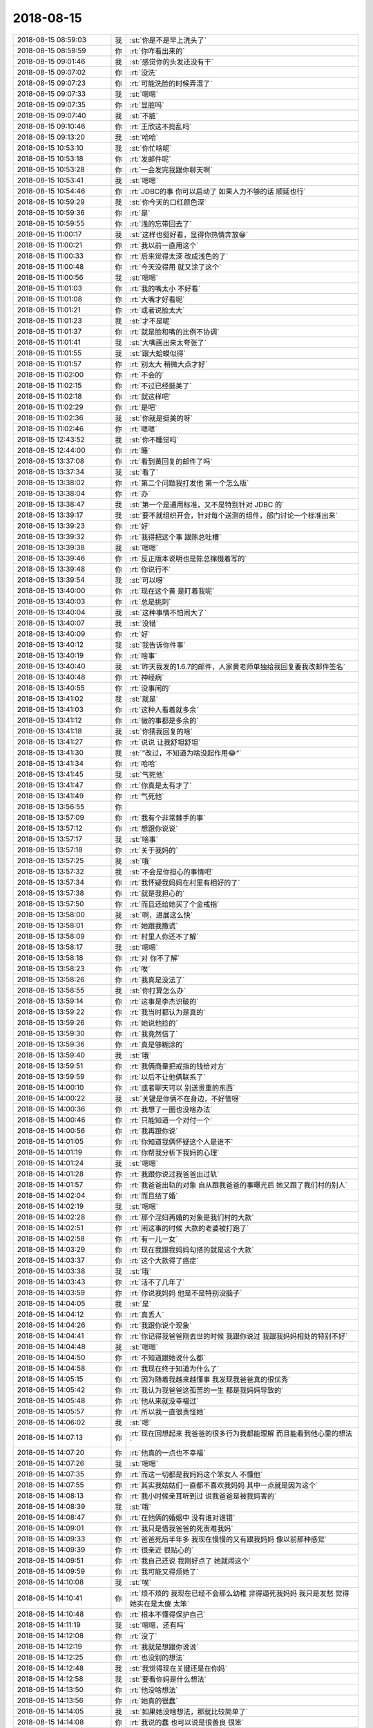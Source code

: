 2018-08-15
-------------

.. list-table::
   :widths: 25, 1, 60

   * - 2018-08-15 08:59:03
     - 我
     - :st:`你是不是早上洗头了`
   * - 2018-08-15 08:59:59
     - 你
     - :rt:`你咋看出来的`
   * - 2018-08-15 09:01:46
     - 我
     - :st:`感觉你的头发还没有干`
   * - 2018-08-15 09:07:02
     - 你
     - :rt:`没洗`
   * - 2018-08-15 09:07:23
     - 你
     - :rt:`可能洗脸的时候弄湿了`
   * - 2018-08-15 09:07:33
     - 我
     - :st:`嗯嗯`
   * - 2018-08-15 09:07:35
     - 你
     - :rt:`显脏吗`
   * - 2018-08-15 09:07:40
     - 我
     - :st:`不脏`
   * - 2018-08-15 09:10:46
     - 你
     - :rt:`王欣这不捣乱吗`
   * - 2018-08-15 09:13:20
     - 我
     - :st:`哈哈`
   * - 2018-08-15 10:53:10
     - 我
     - :st:`你忙啥呢`
   * - 2018-08-15 10:53:18
     - 你
     - :rt:`发邮件呢`
   * - 2018-08-15 10:53:28
     - 你
     - :rt:`一会发完我跟你聊天啊`
   * - 2018-08-15 10:53:41
     - 我
     - :st:`嗯嗯`
   * - 2018-08-15 10:54:46
     - 你
     - :rt:`JDBC的事 你可以启动了 如果人力不够的话 顺延也行`
   * - 2018-08-15 10:59:29
     - 我
     - :st:`你今天的口红颜色深`
   * - 2018-08-15 10:59:36
     - 你
     - :rt:`是`
   * - 2018-08-15 10:59:55
     - 你
     - :rt:`浅的忘带回去了`
   * - 2018-08-15 11:00:17
     - 我
     - :st:`这样也挺好看，显得你热情奔放😁`
   * - 2018-08-15 11:00:21
     - 你
     - :rt:`我以前一直用这个`
   * - 2018-08-15 11:00:33
     - 你
     - :rt:`后来觉得太深 改成浅色的了`
   * - 2018-08-15 11:00:48
     - 你
     - :rt:`今天没得用 就又涂了这个`
   * - 2018-08-15 11:00:56
     - 我
     - :st:`嗯嗯`
   * - 2018-08-15 11:01:03
     - 你
     - :rt:`我的嘴太小 不好看`
   * - 2018-08-15 11:01:08
     - 你
     - :rt:`大嘴才好看呢`
   * - 2018-08-15 11:01:21
     - 你
     - :rt:`或者说脸太大`
   * - 2018-08-15 11:01:23
     - 我
     - :st:`才不是呢`
   * - 2018-08-15 11:01:37
     - 你
     - :rt:`就是脸和嘴的比例不协调`
   * - 2018-08-15 11:01:41
     - 我
     - :st:`大嘴画出来太夸张了`
   * - 2018-08-15 11:01:55
     - 我
     - :st:`跟大蛤蟆似得`
   * - 2018-08-15 11:01:57
     - 你
     - :rt:`别太大 稍微大点才好`
   * - 2018-08-15 11:02:00
     - 你
     - :rt:`不会的`
   * - 2018-08-15 11:02:15
     - 你
     - :rt:`不过已经挺美了`
   * - 2018-08-15 11:02:18
     - 你
     - :rt:`就这样吧`
   * - 2018-08-15 11:02:29
     - 你
     - :rt:`是吧`
   * - 2018-08-15 11:02:36
     - 我
     - :st:`你就是挺美的呀`
   * - 2018-08-15 11:02:46
     - 你
     - :rt:`嗯嗯`
   * - 2018-08-15 12:43:52
     - 我
     - :st:`你不睡觉吗`
   * - 2018-08-15 12:44:00
     - 你
     - :rt:`睡`
   * - 2018-08-15 13:37:08
     - 你
     - :rt:`看到黄回复的邮件了吗`
   * - 2018-08-15 13:37:34
     - 我
     - :st:`看了`
   * - 2018-08-15 13:38:02
     - 你
     - :rt:`第二个问题我打发他 第一个怎么版`
   * - 2018-08-15 13:38:04
     - 你
     - :rt:`办`
   * - 2018-08-15 13:38:47
     - 我
     - :st:`第一个是通用标准，又不是特别针对 JDBC 的`
   * - 2018-08-15 13:39:17
     - 我
     - :st:`要不就组织开会，针对每个送测的组件，部门讨论一个标准出来`
   * - 2018-08-15 13:39:23
     - 你
     - :rt:`好`
   * - 2018-08-15 13:39:32
     - 你
     - :rt:`我得把这个事 跟陈总吐槽`
   * - 2018-08-15 13:39:38
     - 我
     - :st:`嗯嗯`
   * - 2018-08-15 13:39:46
     - 你
     - :rt:`反正版本说明也是陈总撺掇着写的`
   * - 2018-08-15 13:39:48
     - 你
     - :rt:`你说行不`
   * - 2018-08-15 13:39:54
     - 我
     - :st:`可以呀`
   * - 2018-08-15 13:40:00
     - 你
     - :rt:`现在这个黄 是盯着我呢`
   * - 2018-08-15 13:40:03
     - 你
     - :rt:`总是挑刺`
   * - 2018-08-15 13:40:04
     - 我
     - :st:`这种事情不怕闹大了`
   * - 2018-08-15 13:40:07
     - 我
     - :st:`没错`
   * - 2018-08-15 13:40:09
     - 你
     - :rt:`好`
   * - 2018-08-15 13:40:12
     - 我
     - :st:`我告诉你件事`
   * - 2018-08-15 13:40:19
     - 你
     - :rt:`啥事`
   * - 2018-08-15 13:40:40
     - 我
     - :st:`昨天我发的1.6.7的邮件，人家黄老师单独给我回复要我改邮件签名`
   * - 2018-08-15 13:40:48
     - 你
     - :rt:`神经病`
   * - 2018-08-15 13:40:55
     - 你
     - :rt:`没事闲的`
   * - 2018-08-15 13:41:02
     - 我
     - :st:`就是`
   * - 2018-08-15 13:41:03
     - 你
     - :rt:`这种人看着就多余`
   * - 2018-08-15 13:41:12
     - 你
     - :rt:`做的事都是多余的`
   * - 2018-08-15 13:41:18
     - 我
     - :st:`你猜我回复的啥`
   * - 2018-08-15 13:41:27
     - 你
     - :rt:`说说 让我舒坦舒坦`
   * - 2018-08-15 13:41:30
     - 我
     - :st:`”改过，不知道为啥没起作用😂“`
   * - 2018-08-15 13:41:34
     - 你
     - :rt:`哈哈`
   * - 2018-08-15 13:41:45
     - 我
     - :st:`气死他`
   * - 2018-08-15 13:41:47
     - 你
     - :rt:`你真是太有才了`
   * - 2018-08-15 13:41:49
     - 你
     - :rt:`气死他`
   * - 2018-08-15 13:56:55
     - 你
     - .. image:: images/237557.jpg
          :width: 100px
   * - 2018-08-15 13:57:09
     - 你
     - :rt:`我有个非常棘手的事`
   * - 2018-08-15 13:57:12
     - 你
     - :rt:`想跟你说说`
   * - 2018-08-15 13:57:17
     - 我
     - :st:`啥事`
   * - 2018-08-15 13:57:18
     - 你
     - :rt:`关于我妈的`
   * - 2018-08-15 13:57:25
     - 我
     - :st:`哦`
   * - 2018-08-15 13:57:32
     - 我
     - :st:`不会是你担心的事情吧`
   * - 2018-08-15 13:57:34
     - 你
     - :rt:`我怀疑我妈妈在村里有相好的了`
   * - 2018-08-15 13:57:38
     - 你
     - :rt:`就是我担心的`
   * - 2018-08-15 13:57:50
     - 你
     - :rt:`而且还给她买了个金戒指`
   * - 2018-08-15 13:58:00
     - 我
     - :st:`啊，进展这么快`
   * - 2018-08-15 13:58:01
     - 你
     - :rt:`她跟我撒谎`
   * - 2018-08-15 13:58:09
     - 你
     - :rt:`村里人你还不了解`
   * - 2018-08-15 13:58:17
     - 我
     - :st:`嗯嗯`
   * - 2018-08-15 13:58:18
     - 你
     - :rt:`对 你不了解`
   * - 2018-08-15 13:58:23
     - 你
     - :rt:`唉`
   * - 2018-08-15 13:58:26
     - 你
     - :rt:`我真是没法了`
   * - 2018-08-15 13:58:55
     - 我
     - :st:`你打算怎么办`
   * - 2018-08-15 13:59:14
     - 你
     - :rt:`这事是李杰识破的`
   * - 2018-08-15 13:59:22
     - 你
     - :rt:`我当时都认为是真的`
   * - 2018-08-15 13:59:26
     - 你
     - :rt:`她说他捡的`
   * - 2018-08-15 13:59:30
     - 你
     - :rt:`我竟然信了`
   * - 2018-08-15 13:59:36
     - 你
     - :rt:`真是够糊涂的`
   * - 2018-08-15 13:59:40
     - 我
     - :st:`哦`
   * - 2018-08-15 13:59:51
     - 你
     - :rt:`我俩商量把戒指的钱给对方`
   * - 2018-08-15 13:59:59
     - 你
     - :rt:`以后不让他俩联系了`
   * - 2018-08-15 14:00:10
     - 你
     - :rt:`或者聊天可以 别送贵重的东西`
   * - 2018-08-15 14:00:22
     - 我
     - :st:`关键是你俩不在身边，不好管呀`
   * - 2018-08-15 14:00:36
     - 你
     - :rt:`我想了一圈也没啥办法`
   * - 2018-08-15 14:00:46
     - 你
     - :rt:`只能知道一个对付一个`
   * - 2018-08-15 14:00:56
     - 你
     - :rt:`我再跟你说`
   * - 2018-08-15 14:01:05
     - 你
     - :rt:`你知道我俩怀疑这个人是谁不`
   * - 2018-08-15 14:01:19
     - 你
     - :rt:`你帮我分析下我妈的心理`
   * - 2018-08-15 14:01:24
     - 我
     - :st:`嗯嗯`
   * - 2018-08-15 14:01:28
     - 你
     - :rt:`我跟你说过我爸爸出过轨`
   * - 2018-08-15 14:01:57
     - 你
     - :rt:`我爸爸出轨的对象 自从跟我爸爸的事曝光后 她又跟了我们村的别人`
   * - 2018-08-15 14:02:04
     - 你
     - :rt:`而且结了婚`
   * - 2018-08-15 14:02:19
     - 我
     - :st:`嗯嗯`
   * - 2018-08-15 14:02:28
     - 你
     - :rt:`那个淫妇再婚的对象是我们村的大款`
   * - 2018-08-15 14:02:51
     - 你
     - :rt:`闹这事的时候 大款的老婆被打跑了`
   * - 2018-08-15 14:02:58
     - 你
     - :rt:`有一儿一女`
   * - 2018-08-15 14:03:29
     - 你
     - :rt:`现在我跟我妈妈勾搭的就是这个大款`
   * - 2018-08-15 14:03:37
     - 你
     - :rt:`这个大款得了癌症`
   * - 2018-08-15 14:03:38
     - 我
     - :st:`哦`
   * - 2018-08-15 14:03:43
     - 你
     - :rt:`活不了几年了`
   * - 2018-08-15 14:03:59
     - 你
     - :rt:`你说我妈妈 他是不是特别没脑子`
   * - 2018-08-15 14:04:05
     - 我
     - :st:`是`
   * - 2018-08-15 14:04:12
     - 你
     - :rt:`真丢人`
   * - 2018-08-15 14:04:26
     - 你
     - :rt:`我跟你说个现象`
   * - 2018-08-15 14:04:41
     - 你
     - :rt:`你记得我爸爸刚去世的时候 我跟你说过 我跟我妈妈相处的特别不好`
   * - 2018-08-15 14:04:48
     - 我
     - :st:`嗯嗯`
   * - 2018-08-15 14:04:50
     - 你
     - :rt:`不知道跟她说什么都`
   * - 2018-08-15 14:04:58
     - 你
     - :rt:`我现在终于知道为什么了`
   * - 2018-08-15 14:05:15
     - 你
     - :rt:`因为随着我越来越懂事 我发现我爸爸真的很优秀`
   * - 2018-08-15 14:05:42
     - 你
     - :rt:`我认为我爸爸这孤苦的一生 都是我妈妈导致的`
   * - 2018-08-15 14:05:48
     - 你
     - :rt:`他从来就没幸福过`
   * - 2018-08-15 14:05:57
     - 你
     - :rt:`所以我一直很责怪她`
   * - 2018-08-15 14:06:02
     - 我
     - :st:`嗯`
   * - 2018-08-15 14:07:13
     - 你
     - :rt:`现在回想起来 我爸爸的很多行为我都能理解 而且能看到他心里的想法`
   * - 2018-08-15 14:07:20
     - 你
     - :rt:`他真的一点也不幸福`
   * - 2018-08-15 14:07:26
     - 我
     - :st:`嗯嗯`
   * - 2018-08-15 14:07:35
     - 你
     - :rt:`而这一切都是我妈妈这个笨女人 不懂他`
   * - 2018-08-15 14:07:55
     - 你
     - :rt:`其实我姑姑们一直都不喜欢我妈妈 其中一点就是因为这个`
   * - 2018-08-15 14:08:13
     - 你
     - :rt:`我小时候亲耳听到过 说我爸爸是被我妈害的`
   * - 2018-08-15 14:08:39
     - 我
     - :st:`哦`
   * - 2018-08-15 14:08:47
     - 你
     - :rt:`在他俩的婚姻中 没有谁对谁错`
   * - 2018-08-15 14:09:01
     - 你
     - :rt:`我只是借我爸爸的死责难我妈`
   * - 2018-08-15 14:09:33
     - 你
     - :rt:`爸爸死后半年多 我现在慢慢的又有跟我妈妈 像以前那种感觉`
   * - 2018-08-15 14:09:39
     - 你
     - :rt:`很亲近 很贴心的`
   * - 2018-08-15 14:09:51
     - 你
     - :rt:`我自己还说 我刚好点了 她就闹这个`
   * - 2018-08-15 14:09:59
     - 你
     - :rt:`我可能又得烦她了`
   * - 2018-08-15 14:10:08
     - 我
     - :st:`唉`
   * - 2018-08-15 14:10:41
     - 你
     - :rt:`烦不烦的 我现在已经不会那么幼稚 非得逼死我妈妈 我只是发愁 觉得她实在是太傻 太笨`
   * - 2018-08-15 14:10:48
     - 你
     - :rt:`根本不懂得保护自己`
   * - 2018-08-15 14:11:19
     - 我
     - :st:`嗯嗯，还有吗`
   * - 2018-08-15 14:12:08
     - 你
     - :rt:`没了`
   * - 2018-08-15 14:12:19
     - 你
     - :rt:`我就是想跟你说说`
   * - 2018-08-15 14:12:25
     - 你
     - :rt:`也没别的想法`
   * - 2018-08-15 14:12:48
     - 我
     - :st:`我觉得现在关键还是在你妈`
   * - 2018-08-15 14:12:58
     - 我
     - :st:`要看你妈是什么想法`
   * - 2018-08-15 14:13:50
     - 你
     - :rt:`他没啥想法`
   * - 2018-08-15 14:13:56
     - 你
     - :rt:`她真的很蠢`
   * - 2018-08-15 14:14:05
     - 我
     - :st:`如果她没啥想法，那就比较简单了`
   * - 2018-08-15 14:14:08
     - 你
     - :rt:`我说的蠢 也可以说是很善良 很笨`
   * - 2018-08-15 14:14:30
     - 我
     - :st:`就是吓唬她`
   * - 2018-08-15 14:14:43
     - 你
     - :rt:`你想的办法 跟我想的一样`
   * - 2018-08-15 14:14:47
     - 我
     - :st:`利用她自己的恐惧`
   * - 2018-08-15 14:14:54
     - 你
     - :rt:`我跟李杰中午讨论这事`
   * - 2018-08-15 14:15:14
     - 我
     - :st:`李杰怎么说`
   * - 2018-08-15 14:15:30
     - 你
     - [链接] `李杰和李辉的聊天记录 <https://support.weixin.qq.com/cgi-bin/mmsupport-bin/readtemplate?t=page/favorite_record__w_unsupport>`_
   * - 2018-08-15 14:16:00
     - 我
     - :st:`嗯嗯`
   * - 2018-08-15 14:16:28
     - 我
     - :st:`还是先去做你妈的工作`
   * - 2018-08-15 14:16:29
     - 你
     - :rt:`李杰就是见一个杀死一个`
   * - 2018-08-15 14:16:35
     - 你
     - :rt:`恩`
   * - 2018-08-15 14:17:12
     - 我
     - :st:`最好是你和李杰一起，说一些狠话，比如要是还保持现状，那就不理她了之类的`
   * - 2018-08-15 14:17:40
     - 你
     - :rt:`还有就是 还这样就把她接走`
   * - 2018-08-15 14:17:53
     - 你
     - :rt:`让他永远也别想自己在新庄子过`
   * - 2018-08-15 14:18:02
     - 你
     - :rt:`她其实很怕来我和李杰这`
   * - 2018-08-15 14:18:06
     - 我
     - :st:`嗯嗯`
   * - 2018-08-15 14:18:07
     - 你
     - :rt:`人生地不熟的`
   * - 2018-08-15 14:18:18
     - 你
     - :rt:`反正我的策略 就是吓唬她`
   * - 2018-08-15 14:18:26
     - 你
     - :rt:`先让他知道边界在哪`
   * - 2018-08-15 14:18:30
     - 我
     - :st:`对`
   * - 2018-08-15 14:18:48
     - 你
     - :rt:`聊就聊吧 别说没用的 别买东西 聊就聊`
   * - 2018-08-15 14:19:12
     - 我
     - :st:`这样不好`
   * - 2018-08-15 14:19:19
     - 你
     - :rt:`就是磨日子`
   * - 2018-08-15 14:19:27
     - 我
     - :st:`要大棒加胡萝卜`
   * - 2018-08-15 14:19:39
     - 你
     - :rt:`啥意思`
   * - 2018-08-15 14:19:56
     - 我
     - :st:`先定下明确的边界，越界就会有非常重的惩罚`
   * - 2018-08-15 14:20:09
     - 你
     - :rt:`是`
   * - 2018-08-15 14:20:16
     - 我
     - :st:`这个决不能含糊`
   * - 2018-08-15 14:20:17
     - 你
     - :rt:`而且我还得恐吓我姥姥`
   * - 2018-08-15 14:20:24
     - 我
     - :st:`嗯嗯`
   * - 2018-08-15 14:20:25
     - 你
     - :rt:`让我姥姥看着她`
   * - 2018-08-15 14:20:32
     - 你
     - :rt:`我姥姥很容易吓到`
   * - 2018-08-15 14:21:00
     - 我
     - :st:`胡萝卜就是允许让你们监控`
   * - 2018-08-15 14:21:23
     - 我
     - :st:`表面上是为了你妈好，也可以帮着你妈不犯错误`
   * - 2018-08-15 14:21:34
     - 我
     - :st:`实际上就是一种警告`
   * - 2018-08-15 14:21:51
     - 你
     - :rt:`明白`
   * - 2018-08-15 14:21:58
     - 你
     - :rt:`知道怎么办了`
   * - 2018-08-15 14:22:22
     - 你
     - .. image:: images/237677.jpg
          :width: 100px
   * - 2018-08-15 14:22:29
     - 我
     - :st:`这样你妈估计就会按照你们说的办了`
   * - 2018-08-15 14:22:41
     - 你
     - :rt:`这么软硬兼施的来两次`
   * - 2018-08-15 14:22:44
     - 我
     - :st:`嗯嗯`
   * - 2018-08-15 14:23:08
     - 你
     - :rt:`陈总要是这态度 我就不怕闹大`
   * - 2018-08-15 14:23:16
     - 你
     - :rt:`到时候 有人帮我怼他`
   * - 2018-08-15 14:23:30
     - 我
     - :st:`没错，老陈明显不满黄军雷了`
   * - 2018-08-15 14:23:46
     - 我
     - :st:`只是老陈不想搞事`
   * - 2018-08-15 14:23:51
     - 你
     - :rt:`嗯嗯`
   * - 2018-08-15 14:24:15
     - 我
     - :st:`以后你就怼黄就可以了，老陈肯定是站在你这边的`
   * - 2018-08-15 14:24:43
     - 你
     - :rt:`恩`
   * - 2018-08-15 14:24:50
     - 你
     - :rt:`你快回复李杰吧`
   * - 2018-08-15 14:25:06
     - 你
     - :rt:`他等着你这人生倒是指点她呢`
   * - 2018-08-15 14:25:12
     - 你
     - :rt:`人生导师`
   * - 2018-08-15 14:25:36
     - 我
     - :st:`没有吧，她不就是说了说她的工作`
   * - 2018-08-15 14:26:49
     - 我
     - :st:`我想问个问题`
   * - 2018-08-15 14:26:55
     - 你
     - :rt:`问吧`
   * - 2018-08-15 14:27:01
     - 我
     - :st:`李杰是不是更像你妈`
   * - 2018-08-15 14:27:10
     - 你
     - :rt:`哪方面`
   * - 2018-08-15 14:27:28
     - 我
     - :st:`就是为人处世`
   * - 2018-08-15 14:27:59
     - 你
     - :rt:`我现在有个很模糊的想法 就是她俩挺像的`
   * - 2018-08-15 14:28:07
     - 你
     - :rt:`而且我觉得越来越像`
   * - 2018-08-15 14:28:14
     - 你
     - :rt:`总是不知道自己该干啥`
   * - 2018-08-15 14:28:19
     - 我
     - :st:`嗯嗯，我也有这感觉`
   * - 2018-08-15 14:28:22
     - 你
     - :rt:`是吧`
   * - 2018-08-15 14:37:56
     - 你
     - :rt:`最好是你和李杰一起，说一些狠话，比如要是还保持现状，那就不理她了之类的---我觉得李杰不会认可我的做法`
   * - 2018-08-15 14:38:04
     - 你
     - :rt:`还很有可能给我拆台`
   * - 2018-08-15 14:38:38
     - 我
     - :st:`这个你需要和李杰沟通，对于你妈来说，如果你俩不能统一战线，你妈就会觉得没事`
   * - 2018-08-15 14:38:58
     - 我
     - :st:`只有你俩统一了，你妈才会意识到事情的严重性`
   * - 2018-08-15 14:39:06
     - 你
     - .. image:: images/237706.jpg
          :width: 100px
   * - 2018-08-15 14:39:18
     - 我
     - :st:`简单说就是不能给你妈留退路，留念想`
   * - 2018-08-15 14:39:19
     - 你
     - :rt:`我先跟李杰谈`
   * - 2018-08-15 14:39:30
     - 我
     - :st:`嗯嗯`
   * - 2018-08-15 14:39:32
     - 你
     - :rt:`要是李杰不行 我就连李杰一起恐吓着`
   * - 2018-08-15 14:39:40
     - 我
     - :st:`嗯`
   * - 2018-08-15 14:39:53
     - 你
     - :rt:`不听我的 我就不管了 擦屁股她上`
   * - 2018-08-15 14:40:35
     - 我
     - :st:`这事吧就是把你妈看成小孩，说说已经不管用了，就得用狠招`
   * - 2018-08-15 14:40:44
     - 你
     - :rt:`就是呗`
   * - 2018-08-15 14:41:05
     - 我
     - :st:`对小孩来说，父母要是态度不一样，他肯定会钻空子，这样就没法管了。`
   * - 2018-08-15 14:41:11
     - 你
     - :rt:`你说狠招的灵魂在哪`
   * - 2018-08-15 14:41:19
     - 我
     - :st:`就是恐惧`
   * - 2018-08-15 14:41:28
     - 你
     - :rt:`是恩威并施吗`
   * - 2018-08-15 14:41:43
     - 你
     - :rt:`我觉得我爸爸对我妈妈也挺狠的`
   * - 2018-08-15 14:49:25
     - 我
     - :st:`简单点说，就是要找到你妈妈的恐惧点。如果找不到恐惧点，什么措施都没有效果`
   * - 2018-08-15 14:50:58
     - 我
     - :st:`现在我能想到的就是利用你妈对你们的依赖，不去理他，激发她内心孤独的恐惧。你也可以想想有没有其他的方式`
   * - 2018-08-15 14:52:44
     - 你
     - :rt:`我爸爸当时就是跟我妈吵 要不就打`
   * - 2018-08-15 14:52:54
     - 你
     - :rt:`可能这不是我妈妈的恐惧点`
   * - 2018-08-15 14:52:59
     - 我
     - :st:`是`
   * - 2018-08-15 14:53:01
     - 你
     - :rt:`我试试吧`
   * - 2018-08-15 14:53:11
     - 你
     - :rt:`我妈妈很怕我俩不理她`
   * - 2018-08-15 14:53:13
     - 你
     - :rt:`肯定怕`
   * - 2018-08-15 14:53:27
     - 我
     - :st:`是的，现在她对你俩的依赖肯定非常强`
   * - 2018-08-15 14:53:45
     - 你
     - :rt:`没事我自己找吧`
   * - 2018-08-15 14:53:53
     - 你
     - :rt:`方法已经明白`
   * - 2018-08-15 14:54:31
     - 我
     - :st:`嗯嗯`
   * - 2018-08-15 14:54:39
     - 你
     - :rt:`小工具那事  你不打算管吗`
   * - 2018-08-15 14:54:48
     - 我
     - :st:`不管`
   * - 2018-08-15 14:54:50
     - 你
     - :rt:`你觉得赵总怎么想`
   * - 2018-08-15 14:55:06
     - 我
     - :st:`我觉得赵总也不想管`
   * - 2018-08-15 14:55:24
     - 我
     - :st:`首先这个是国网项目`
   * - 2018-08-15 14:55:37
     - 你
     - :rt:`那就不用管了`
   * - 2018-08-15 14:55:45
     - 你
     - :rt:`我问问王欣`
   * - 2018-08-15 14:55:47
     - 我
     - :st:`其实涉及到老田，老田动不动就抬出武总`
   * - 2018-08-15 14:56:07
     - 你
     - :rt:`要是你管 就不需要他田志敏了`
   * - 2018-08-15 14:56:15
     - 你
     - :rt:`我觉得赵总可能就是不想管`
   * - 2018-08-15 14:56:19
     - 我
     - :st:`嗯嗯`
   * - 2018-08-15 14:56:36
     - 我
     - :st:`这事已经让王总折腾成这样了，我没法管了`
   * - 2018-08-15 14:57:00
     - 我
     - :st:`你想想这事要是办成了谁收益最大`
   * - 2018-08-15 14:57:05
     - 你
     - :rt:`要是赵总想管 王总巴不得你找他去说你做呢`
   * - 2018-08-15 14:57:14
     - 我
     - :st:`嗯嗯`
   * - 2018-08-15 14:57:25
     - 你
     - :rt:`接不接 就看赵总的想法`
   * - 2018-08-15 14:57:31
     - 你
     - :rt:`王总根本不用care他`
   * - 2018-08-15 14:57:36
     - 我
     - :st:`是`
   * - 2018-08-15 14:57:41
     - 你
     - :rt:`我没想好赵总`
   * - 2018-08-15 14:57:54
     - 你
     - :rt:`赵总肯定是不会跟武总说 你让田去做`
   * - 2018-08-15 14:58:20
     - 你
     - :rt:`王总肯定是找过武总了 武总迟迟没答应肯定是`
   * - 2018-08-15 14:58:43
     - 我
     - :st:`嗯嗯`
   * - 2018-08-15 14:58:44
     - 你
     - :rt:`那赵总那边 就不知道了`
   * - 2018-08-15 14:59:01
     - 你
     - :rt:`赵总要是想做 又不好跟武总开口 你正好接过来`
   * - 2018-08-15 14:59:12
     - 你
     - :rt:`还解了王总的围`
   * - 2018-08-15 14:59:28
     - 我
     - :st:`嗯嗯`
   * - 2018-08-15 14:59:38
     - 你
     - :rt:`而且这事 十有八九会落到咱们这边`
   * - 2018-08-15 14:59:48
     - 你
     - :rt:`我那天跟老陈说了一句 你猜老陈说啥`
   * - 2018-08-15 15:00:04
     - 你
     - :rt:`老陈说领导就会挖坑 老田不接就自己写`
   * - 2018-08-15 15:00:13
     - 你
     - :rt:`你看他这没出息的态度`
   * - 2018-08-15 15:00:20
     - 我
     - :st:`唉`
   * - 2018-08-15 15:00:40
     - 我
     - :st:`其实昨天老田喊我过去估计也是想让我说咱们这边做`
   * - 2018-08-15 15:01:01
     - 你
     - :rt:`反正也是个落 要是赵总真想做 索性你接了得了`
   * - 2018-08-15 15:01:12
     - 你
     - :rt:`或者私下里跟他们讨论下方案`
   * - 2018-08-15 15:01:13
     - 我
     - :st:`要是赵总真想做，我肯定干`
   * - 2018-08-15 15:01:21
     - 你
     - :rt:`所以我问问王欣`
   * - 2018-08-15 15:01:24
     - 我
     - :st:`嗯嗯`
   * - 2018-08-15 15:01:55
     - 你
     - :rt:`人力的事 你说跟谁冲突 我去跟一线的说去`
   * - 2018-08-15 15:02:07
     - 我
     - :st:`人力没事，我来安排就行`
   * - 2018-08-15 15:02:13
     - 你
     - :rt:`那更好了`
   * - 2018-08-15 15:02:22
     - 你
     - :rt:`我建议你 提前讨论下方案`
   * - 2018-08-15 15:02:36
     - 我
     - :st:`嗯嗯`
   * - 2018-08-15 15:02:43
     - 你
     - :rt:`别等着到时候 真落咱们这 被追的还得是你`
   * - 2018-08-15 15:03:05
     - 你
     - :rt:`那天张工说方案都讨论清楚了 我根本没听明白`
   * - 2018-08-15 15:03:06
     - 你
     - :rt:`嘻嘻`
   * - 2018-08-15 15:03:15
     - 我
     - :st:`嗯嗯，方案问题不大，我心里都有数`
   * - 2018-08-15 15:03:20
     - 你
     - :rt:`那就好`
   * - 2018-08-15 15:03:22
     - 你
     - :rt:`细节很多`
   * - 2018-08-15 15:03:48
     - 你
     - :rt:`对了 我跟你说说陈总 想把你调出来的原因`
   * - 2018-08-15 15:03:49
     - 我
     - :st:`说实话，我现在不愿意出头是因为现在出头得利的是王总`
   * - 2018-08-15 15:04:01
     - 你
     - :rt:`所以关键点还在赵总的想法`
   * - 2018-08-15 15:04:09
     - 我
     - :st:`是`
   * - 2018-08-15 15:04:11
     - 你
     - :rt:`赵总不想干 你就躲着`
   * - 2018-08-15 15:04:21
     - 你
     - :rt:`王总肯定会越过你 直接找下边人`
   * - 2018-08-15 15:04:26
     - 我
     - :st:`嗯嗯`
   * - 2018-08-15 15:04:29
     - 你
     - :rt:`到时候 你正好装个一问三不知`
   * - 2018-08-15 15:04:35
     - 你
     - :rt:`跟继保的一样`
   * - 2018-08-15 15:04:44
     - 我
     - :st:`嗯`
   * - 2018-08-15 15:04:51
     - 你
     - :rt:`老冷吭哧写半天 白写了`
   * - 2018-08-15 15:05:18
     - 你
     - :rt:`陈总是想让你专心做架构`
   * - 2018-08-15 15:05:23
     - 你
     - :rt:`或者是技术顾问`
   * - 2018-08-15 15:05:26
     - 你
     - :rt:`怎么都行吧`
   * - 2018-08-15 15:05:45
     - 你
     - :rt:`就是他觉得下边人他看不上 看上的你 老是在做管理`
   * - 2018-08-15 15:05:50
     - 你
     - :rt:`这是他的想法`
   * - 2018-08-15 15:05:51
     - 我
     - :st:`嗯嗯`
   * - 2018-08-15 15:06:03
     - 你
     - :rt:`所以他想把你从小破活里释放出来`
   * - 2018-08-15 15:06:10
     - 你
     - :rt:`帮他盯着`
   * - 2018-08-15 15:06:23
     - 你
     - :rt:`他自己精力有限`
   * - 2018-08-15 15:06:31
     - 我
     - :st:`我知道他的想法，不过这个和咱们的战略不太一致`
   * - 2018-08-15 15:07:02
     - 你
     - :rt:`我不是很清楚这个『做架构』到底是个什么样的存在`
   * - 2018-08-15 15:07:13
     - 我
     - :st:`如果他真的想让我管架构，那 plsql 就应该让我来管`
   * - 2018-08-15 15:07:30
     - 你
     - :rt:`plsql已经是过去时了`
   * - 2018-08-15 15:07:44
     - 你
     - :rt:`你现在插手还不如不插手呢 这是其一`
   * - 2018-08-15 15:07:51
     - 你
     - :rt:`其二 他不是想让你独大`
   * - 2018-08-15 15:08:01
     - 你
     - :rt:`他挺的是你合吕讯两个人`
   * - 2018-08-15 15:08:06
     - 我
     - :st:`嗯嗯，关键是第二`
   * - 2018-08-15 15:08:25
     - 你
     - :rt:`老陈对DSD永远都有私心`
   * - 2018-08-15 15:08:33
     - 你
     - :rt:`不管他承不承认都好`
   * - 2018-08-15 15:08:37
     - 我
     - :st:`是`
   * - 2018-08-15 15:08:56
     - 我
     - :st:`对我来说，我现在放手管理，王总也正乐不得呢`
   * - 2018-08-15 15:09:05
     - 你
     - :rt:`对啊`
   * - 2018-08-15 15:09:13
     - 我
     - :st:`而且会伤害咱俩`
   * - 2018-08-15 15:09:15
     - 你
     - :rt:`王总恨不得架空你呢`
   * - 2018-08-15 15:09:29
     - 你
     - :rt:`他怎么对你这样`
   * - 2018-08-15 15:09:37
     - 你
     - :rt:`嫉贤妒能`
   * - 2018-08-15 15:09:48
     - 我
     - :st:`从架构角度来说，这边的事情没有那么多技术问题，大的技术问题都在吕迅那边`
   * - 2018-08-15 15:10:35
     - 我
     - :st:`这样一来，我放手了管理，然后架构上又没有什么新的东西，我不就两头都空了吗`
   * - 2018-08-15 15:11:04
     - 你
     - :rt:`其实我还是不明白`
   * - 2018-08-15 15:11:10
     - 你
     - :rt:`管理有粗有细`
   * - 2018-08-15 15:11:16
     - 你
     - :rt:`这跟架构其实不冲突`
   * - 2018-08-15 15:11:26
     - 你
     - :rt:`是不是老陈觉得你不管事？`
   * - 2018-08-15 15:11:32
     - 你
     - :rt:`我也说不好`
   * - 2018-08-15 15:11:39
     - 我
     - :st:`恰好相反`
   * - 2018-08-15 15:11:48
     - 我
     - :st:`老陈是觉得我管的太多了`
   * - 2018-08-15 15:11:59
     - 你
     - :rt:`我说的不管事 是不管架构`
   * - 2018-08-15 15:12:05
     - 你
     - :rt:`不管技术`
   * - 2018-08-15 15:12:30
     - 你
     - :rt:`你看现在设计方案 有的时候 他在 你不在`
   * - 2018-08-15 15:12:34
     - 我
     - :st:`有可能`
   * - 2018-08-15 15:12:36
     - 你
     - :rt:`他是不是对你有微词了`
   * - 2018-08-15 15:12:48
     - 你
     - :rt:`理论上应该是你在 他可以不在才对`
   * - 2018-08-15 15:12:50
     - 你
     - :rt:`你想想`
   * - 2018-08-15 15:12:59
     - 你
     - :rt:`现在反倒是他每次都参加`
   * - 2018-08-15 15:13:07
     - 你
     - :rt:`而且他每次都参加。。。。`
   * - 2018-08-15 15:14:21
     - 我
     - :st:`这个倒不一定，方案评审是因为这些方案在评审之前我几乎都讨论过`
   * - 2018-08-15 15:14:45
     - 我
     - :st:`我不参加其实就是想避免和老陈的冲突`
   * - 2018-08-15 15:15:09
     - 你
     - :rt:`我知道啊`
   * - 2018-08-15 15:15:18
     - 你
     - :rt:`我知道你总会跟他们过方案`
   * - 2018-08-15 15:15:24
     - 你
     - :rt:`但是老陈就不一定了`
   * - 2018-08-15 15:15:31
     - 你
     - :rt:`你俩的关系我把握不好`
   * - 2018-08-15 15:15:33
     - 你
     - :rt:`你自己看吧`
   * - 2018-08-15 15:15:38
     - 我
     - :st:`嗯嗯`
   * - 2018-08-15 15:16:16
     - 你
     - :rt:`其实我跟你想法是一样的`
   * - 2018-08-15 15:16:48
     - 你
     - :rt:`有的时候 老陈还不如不参合`
   * - 2018-08-15 15:16:57
     - 你
     - :rt:`他不参合 也不会差哪去`
   * - 2018-08-15 15:17:00
     - 你
     - :rt:`一参合一堆事`
   * - 2018-08-15 15:17:01
     - 我
     - :st:`是`
   * - 2018-08-15 15:17:11
     - 你
     - :rt:`我跟他到一块就打`
   * - 2018-08-15 15:17:39
     - 你
     - :rt:`我估计你俩也是`
   * - 2018-08-15 15:17:57
     - 我
     - :st:`现在N 版没有什么特别大的研发任务，从技术角度来说，张杰是可以 cover 的`
   * - 2018-08-15 15:18:21
     - 你
     - :rt:`是 没错`
   * - 2018-08-15 15:18:35
     - 我
     - :st:`反倒是 N+1版，明显吕迅 cover 不住`
   * - 2018-08-15 15:18:59
     - 你
     - :rt:`是呢`
   * - 2018-08-15 15:19:13
     - 你
     - :rt:`而且你看到目前 这边根本没出过大事`
   * - 2018-08-15 15:19:22
     - 你
     - :rt:`ZC这么难得 都一步步过来了`
   * - 2018-08-15 15:19:33
     - 我
     - :st:`是`
   * - 2018-08-15 15:20:01
     - 你
     - :rt:`所以啊`
   * - 2018-08-15 15:20:10
     - 你
     - :rt:`老陈看plsql从来就不理智`
   * - 2018-08-15 15:20:17
     - 你
     - :rt:`一提起来就怒`
   * - 2018-08-15 15:20:21
     - 你
     - :rt:`有人问都不行`
   * - 2018-08-15 15:20:29
     - 我
     - :st:`是呢`
   * - 2018-08-15 15:21:01
     - 你
     - :rt:`真的 以前plsql项管一问 他就激动`
   * - 2018-08-15 15:21:12
     - 你
     - :rt:`我觉得是他自己没底 着急`
   * - 2018-08-15 15:21:25
     - 我
     - :st:`没错`
   * - 2018-08-15 15:22:45
     - 你
     - :rt:`我也懒得管了`
   * - 2018-08-15 15:22:58
     - 你
     - :rt:`先把32k的管管`
   * - 2018-08-15 15:23:01
     - 我
     - :st:`嗯嗯`
   * - 2018-08-15 15:23:38
     - 你
     - :rt:`你说王欣合陈捷是不是互相看不上啊`
   * - 2018-08-15 15:23:39
     - 你
     - :rt:`哈哈`
   * - 2018-08-15 15:23:58
     - 我
     - :st:`太有可能了`
   * - 2018-08-15 15:24:09
     - 我
     - :st:`陈婕比王欣差远了`
   * - 2018-08-15 15:24:18
     - 你
     - :rt:`怎么说`
   * - 2018-08-15 15:24:26
     - 你
     - :rt:`陈捷还不如王欣啊？`
   * - 2018-08-15 15:25:03
     - 我
     - :st:`知道项管的任职资格吧，王欣第一次就过了。陈婕好像是第二次过的`
   * - 2018-08-15 15:25:26
     - 我
     - :st:`听老陈的意思第二次也是看在武总的面子上给的`
   * - 2018-08-15 15:39:21
     - 你
     - [链接] `李辉和产品行销 王欣的聊天记录 <https://support.weixin.qq.com/cgi-bin/mmsupport-bin/readtemplate?t=page/favorite_record__w_unsupport>`_
   * - 2018-08-15 15:48:02
     - 我
     - :st:`嗯嗯，就等着武总拍吧`
   * - 2018-08-15 18:10:37
     - 你
     - :rt:`一路顺风 注意安全`
   * - 2018-08-15 18:11:01
     - 我
     - [动画表情]
   * - 2018-08-15 18:11:21
     - 你
     - :rt:`有情况我给你发微信`
   * - 2018-08-15 18:11:37
     - 我
     - [动画表情]